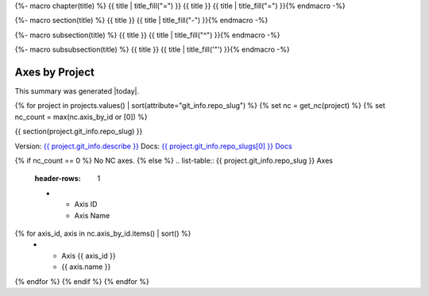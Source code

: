 {%- macro chapter(title) %}
{{ title | title_fill("=") }}
{{ title }}
{{ title | title_fill("=") }}{% endmacro -%}

{%- macro section(title) %}
{{ title }}
{{ title | title_fill("-") }}{% endmacro -%}

{%- macro subsection(title) %}
{{ title }}
{{ title | title_fill("^") }}{% endmacro -%}

{%- macro subsubsection(title) %}
{{ title }}
{{ title | title_fill('"') }}{% endmacro -%}

Axes by Project
===============

This summary was generated |today|.

{% for project in projects.values() | sort(attribute="git_info.repo_slug") %}
{% set nc = get_nc(project) %}
{% set nc_count = max(nc.axis_by_id or [0]) %}

{{ section(project.git_info.repo_slug) }}

Version: `{{ project.git_info.describe }} <{{ project.git_info.tree_urls[0] }}>`_
Docs: `{{ project.git_info.repo_slugs[0] }} Docs <{{ project.git_info.doc_urls[0] }}>`_

{% if nc_count == 0 %}
No NC axes.
{% else %}
.. list-table:: {{ project.git_info.repo_slug }} Axes
    :header-rows: 1

    * - Axis ID
      - Axis Name

{% for axis_id, axis in nc.axis_by_id.items() | sort() %}
    * - Axis {{ axis_id }}
      - {{ axis.name }}
{% endfor %}
{% endif %}
{% endfor %}
